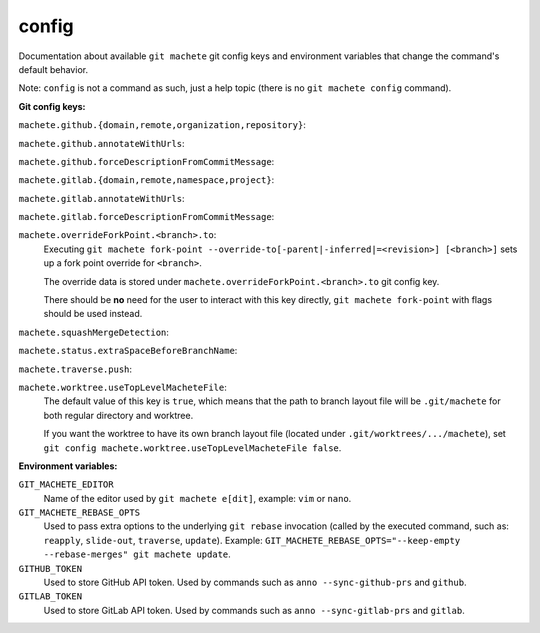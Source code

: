 .. _config:

config
======
Documentation about available ``git machete`` git config keys and environment variables that change the command's default behavior.

Note: ``config`` is not a command as such, just a help topic (there is no ``git machete config`` command).

**Git config keys:**

``machete.github.{domain,remote,organization,repository}``:
  .. include:: git-config-keys/github_access.rst
      :start-line: 3

``machete.github.annotateWithUrls``:
  .. include:: git-config-keys/github_annotateWithUrls.rst

``machete.github.forceDescriptionFromCommitMessage``:
  .. include:: git-config-keys/github_forceDescriptionFromCommitMessage.rst

``machete.gitlab.{domain,remote,namespace,project}``:
  .. include:: git-config-keys/gitlab_access.rst
      :start-line: 3

``machete.gitlab.annotateWithUrls``:
  .. include:: git-config-keys/gitlab_annotateWithUrls.rst

``machete.gitlab.forceDescriptionFromCommitMessage``:
  .. include:: git-config-keys/gitlab_forceDescriptionFromCommitMessage.rst

``machete.overrideForkPoint.<branch>.to``:
    Executing ``git machete fork-point --override-to[-parent|-inferred|=<revision>] [<branch>]`` sets up a fork point override for ``<branch>``.

    The override data is stored under ``machete.overrideForkPoint.<branch>.to`` git config key.

    There should be **no** need for the user to interact with this key directly,
    ``git machete fork-point`` with flags should be used instead.

``machete.squashMergeDetection``:
    .. include:: git-config-keys/squashMergeDetection.rst

``machete.status.extraSpaceBeforeBranchName``:
    .. include:: git-config-keys/status_extraSpaceBeforeBranchName.rst

``machete.traverse.push``:
    .. include:: git-config-keys/traverse_push.rst

``machete.worktree.useTopLevelMacheteFile``:
    The default value of this key is ``true``, which means that the path to branch layout file will be ``.git/machete``
    for both regular directory and worktree.

    If you want the worktree to have its own branch layout file (located under ``.git/worktrees/.../machete``),
    set ``git config machete.worktree.useTopLevelMacheteFile false``.

**Environment variables:**

``GIT_MACHETE_EDITOR``
    Name of the editor used by ``git machete e[dit]``, example: ``vim`` or ``nano``.

``GIT_MACHETE_REBASE_OPTS``
    Used to pass extra options to the underlying ``git rebase`` invocation (called by the executed command,
    such as: ``reapply``, ``slide-out``, ``traverse``, ``update``).
    Example: ``GIT_MACHETE_REBASE_OPTS="--keep-empty --rebase-merges" git machete update``.

``GITHUB_TOKEN``
    Used to store GitHub API token. Used by commands such as ``anno --sync-github-prs`` and ``github``.

``GITLAB_TOKEN``
    Used to store GitLab API token. Used by commands such as ``anno --sync-gitlab-prs`` and ``gitlab``.
